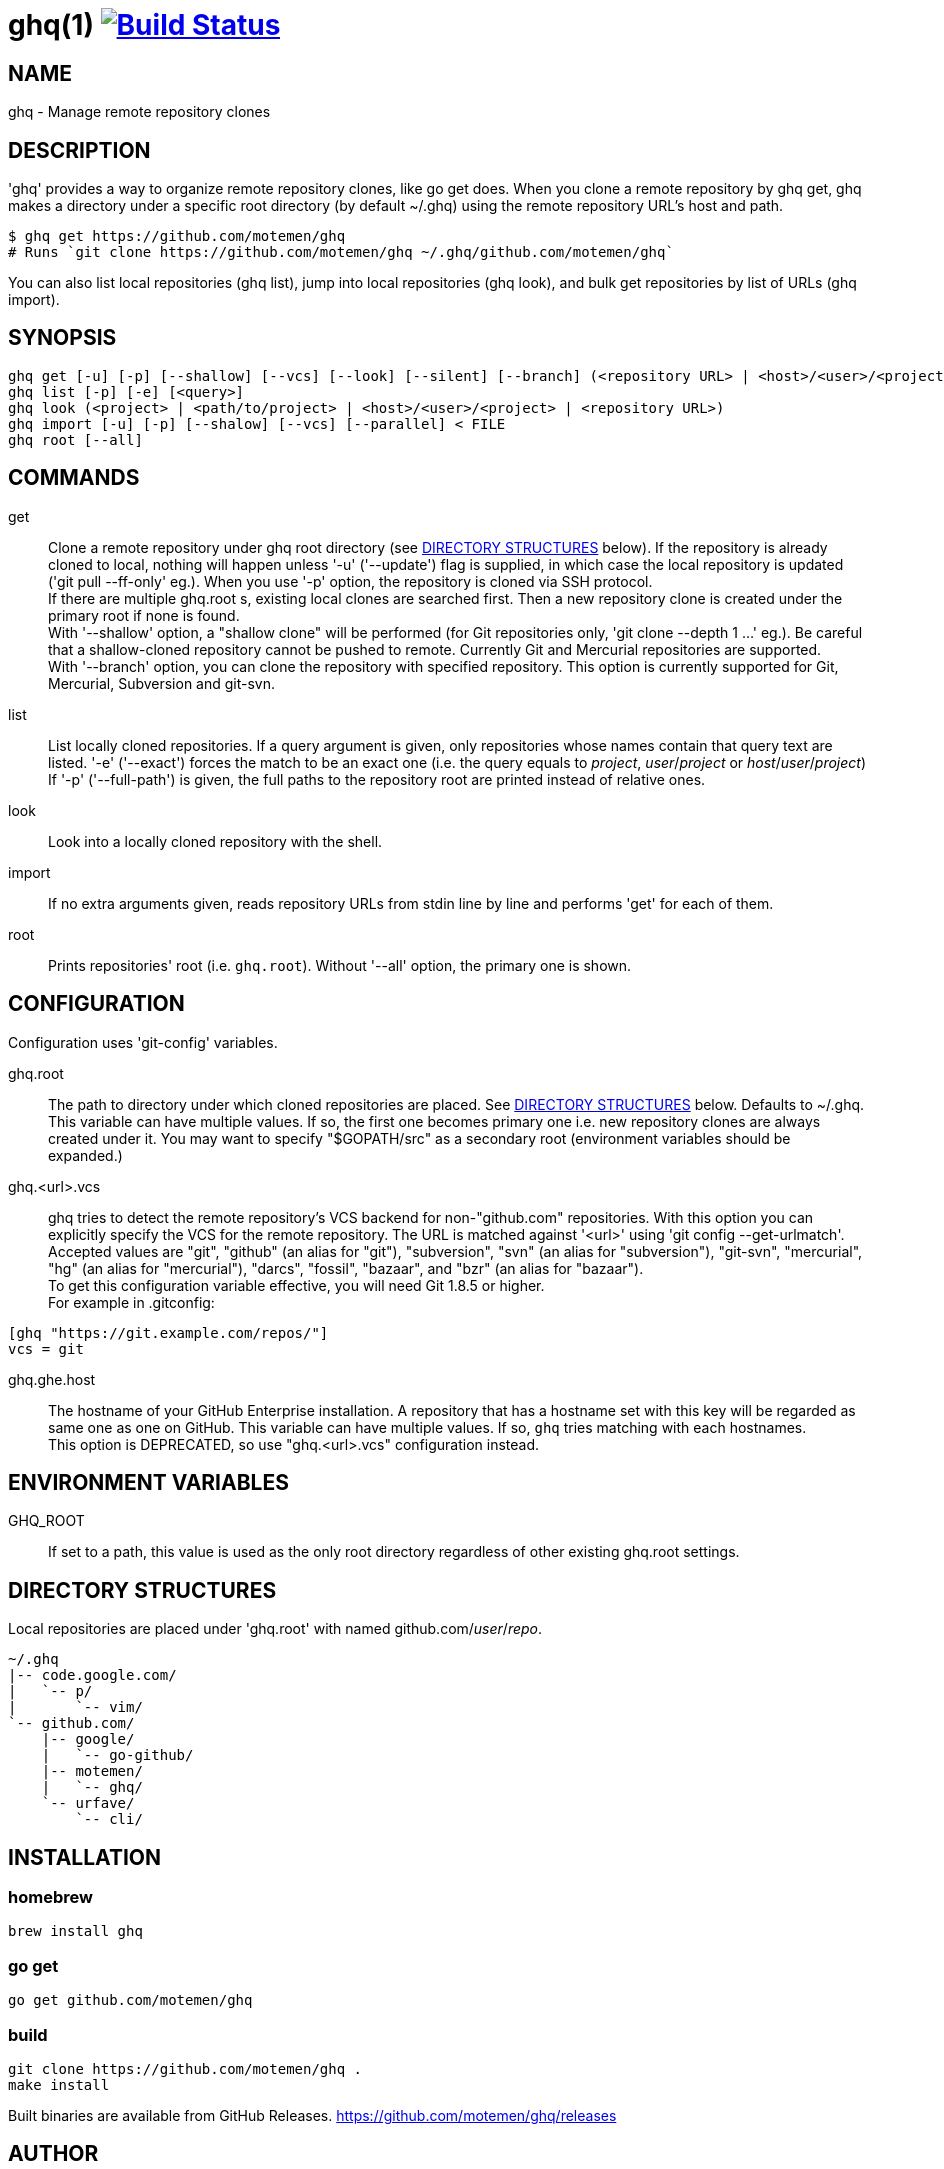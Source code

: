 = ghq(1) image:https://travis-ci.org/motemen/ghq.svg?branch=master["Build Status", link="https://travis-ci.org/motemen/ghq"]

== NAME

ghq - Manage remote repository clones

== DESCRIPTION

'ghq' provides a way to organize remote repository clones, like +go get+ does. When you clone a remote repository by +ghq get+, ghq makes a directory under a specific root directory (by default +~/.ghq+) using the remote repository URL's host and path.

    $ ghq get https://github.com/motemen/ghq
    # Runs `git clone https://github.com/motemen/ghq ~/.ghq/github.com/motemen/ghq`

You can also list local repositories (+ghq list+), jump into local repositories (+ghq look+), and bulk get repositories by list of URLs (+ghq import+).

== SYNOPSIS

[verse]
ghq get [-u] [-p] [--shallow] [--vcs] [--look] [--silent] [--branch] (<repository URL> | <host>/<user>/<project> | <user>/<project> | <project>)
ghq list [-p] [-e] [<query>]
ghq look (<project> | <path/to/project> | <host>/<user>/<project> | <repository URL>)
ghq import [-u] [-p] [--shalow] [--vcs] [--parallel] < FILE
ghq root [--all]

== COMMANDS

get::
    Clone a remote repository under ghq root directory (see
    <<directory-structures,DIRECTORY STRUCTURES>> below). If the repository is
    already cloned to local, nothing will happen unless '-u' ('--update')
    flag is supplied, in which case the local repository is updated ('git pull --ff-only' eg.).
    When you use '-p' option, the repository is cloned via SSH protocol. +
    If there are multiple +ghq.root+ s, existing local clones are searched
    first. Then a new repository clone is created under the primary root if
    none is found. +
    With '--shallow' option, a "shallow clone" will be performed (for Git
    repositories only, 'git clone --depth 1 ...' eg.). Be careful that a
    shallow-cloned repository cannot be pushed to remote.
    Currently Git and Mercurial repositories are supported. +
    With '--branch' option, you can clone the repository with specified
    repository. This option is currently supported for Git, Mercurial,
    Subversion and git-svn.

list::
    List locally cloned repositories. If a query argument is given, only
    repositories whose names contain that query text are listed. '-e'
    ('--exact') forces the match to be an exact one (i.e. the query equals to
    _project_, _user_/_project_ or _host_/_user_/_project_)
    If '-p' ('--full-path') is given, the full paths to the repository root are
    printed instead of relative ones.

look::
    Look into a locally cloned repository with the shell.

import::
    If no extra arguments given, reads repository URLs from stdin line by line
    and performs 'get' for each of them.

root::
    Prints repositories' root (i.e. `ghq.root`). Without '--all' option, the
    primary one is shown.

== CONFIGURATION

Configuration uses 'git-config' variables.

ghq.root::
    The path to directory under which cloned repositories are placed. See
    <<directory-structures,DIRECTORY STRUCTURES>> below. Defaults to +~/.ghq+. +
    This variable can have multiple values. If so, the first one becomes
    primary one i.e. new repository clones are always created under it. You may
    want to specify "$GOPATH/src" as a secondary root (environment variables
    should be expanded.)

ghq.<url>.vcs::
    ghq tries to detect the remote repository's VCS backend for non-"github.com"
    repositories.  With this option you can explicitly specify the VCS for the
    remote repository. The URL is matched against '<url>' using 'git config --get-urlmatch'. +
    Accepted values are "git", "github" (an alias for "git"), "subversion",
    "svn" (an alias for "subversion"), "git-svn", "mercurial", "hg" (an alias for "mercurial"),
    "darcs", "fossil", "bazaar", and "bzr" (an alias for "bazaar"). +
    To get this configuration variable effective, you will need Git 1.8.5 or higher. +
    For example in .gitconfig:

....
[ghq "https://git.example.com/repos/"]
vcs = git
....

ghq.ghe.host::
    The hostname of your GitHub Enterprise installation. A repository that has a
    hostname set with this key will be regarded as same one as one on GitHub.
    This variable can have multiple values. If so, `ghq` tries matching with
    each hostnames. +
    This option is DEPRECATED, so use "ghq.<url>.vcs" configuration instead.

== ENVIRONMENT VARIABLES

GHQ_ROOT::
    If set to a path, this value is used as the only root directory regardless
    of other existing ghq.root settings.

== [[directory-structures]]DIRECTORY STRUCTURES

Local repositories are placed under 'ghq.root' with named github.com/_user_/_repo_.

....
~/.ghq
|-- code.google.com/
|   `-- p/
|       `-- vim/
`-- github.com/
    |-- google/
    |   `-- go-github/
    |-- motemen/
    |   `-- ghq/
    `-- urfave/
        `-- cli/
....


== [[installing]]INSTALLATION

=== homebrew

----
brew install ghq
----

=== go get

----
go get github.com/motemen/ghq
----

=== build

----
git clone https://github.com/motemen/ghq .
make install
----

Built binaries are available from GitHub Releases.
https://github.com/motemen/ghq/releases

== AUTHOR

motemen <motemen@gmail.com>

